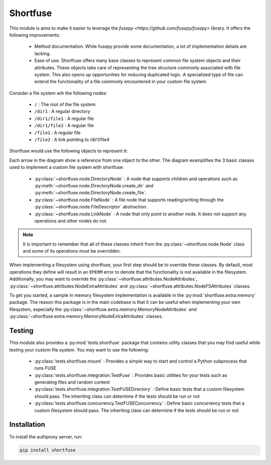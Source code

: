 ===============
Shortfuse
===============

This module is aims to make it easier to leverage the `fusepy <https://github.com/fusepy/fusepy>` library. It offers the following improvements:

    - Method documentation. While fusepy provide some documentation, a lot of implementation details are lacking.

    - Ease of use. Shortfuse offers many base classes to represent common file system objects and their attributes. These objects take care of representing the tree structure commonly associated with file system. This also opens up opportunities for reducing duplicated logic. A specialized type of file can extend the functionality of a file commonly encountered in your custom file system.

Consider a file system wih the following nodes:

    - ``/`` : The root of the file system

    - ``/dir1`` : A regular directory

    - ``/dir1/file1`` : A regular file

    - ``/dir1/file2`` : A regular file

    - ``/file1`` : A regular file

    - ``/file2`` : A link pointing to /dir1/file4

Shortfuse would use the following objects to represent it:

.. image:: assets/diagram.svg
   :alt: Sample diagram of a shortfuse object relationship

Each arrow in the diagram show a reference from one object to the other. The diagram examplifies the 3 basic classes used to implement a custom file system with shortfuse:

    - :py:class:`~shortfuse.node.DirectoryNode` : A node that supports children and operations such as :py:meth:`~shortfuse.node.DirectoryNode.create_dir` and :py:meth:`~shortfuse.node.DirectoryNode.create_file`.

    - :py:class:`~shortfuse.node.FileNode` : A file node that supports reading/writing through the :py:class:`~shortfuse.node.FileDescriptor` abstraction.

    - :py:class:`~shortfuse.node.LinkNode` : A node that only point to another node. It does not support any operations and other nodes do not.

.. note::

    It is important to remember that all of these classes inherit from the :py:class:`~shortfuse.node.Node` class and some of its operations must be overridden.

When implementing a filesystem using shortfuse, your first step should be to override these classes. By default, most operations they define will result in an ``EPERM`` error to denote that the functionality is not available in the filesystem. Additionally, you may want to override the :py:class:`~shortfuse.attributes.NodeAttributes`, :py:class:`~shortfuse.attributes.NodeExtraAttributes` and :py:class:`~shortfuse.attributes.NodeFSAttributes` classes.

To get you started, a sample in memory filesystem implementation is available in the :py:mod:`shortfuse.extra.memory` package. The reason this package is in the main codebase is that it can be useful when implementing your own filesystem, especially the :py:class:`~shortfuse.extra.memory.MemoryNodeAttributes` and :py:class:`~shortfuse.extra.memory.MemoryNodeExtraAttributes` classes.

Testing
------------

This module also provides a :py:mod:`tests.shortfuse` package that contains utility classes that you may find useful while testing your custom file system. You may want to use the following:

    - :py:class:`tests.shortfuse.mount` : Provides a simple way to start and control a Python subprocess that runs FUSE

    - :py:class:`tests.shortfuse.integration.TestFuse` : Provides basic utilities for your tests such as generating files and random content

    - :py:class:`tests.shortfuse.integration.TestFUSEDirectory` : Define basic tests that a custom filesystem should pass. The inheriting class can determine if the tests should be run or not

    - :py:class:`tests.shortfuse.concurrency.TestFUSEConcurrency` : Define basic concurrency tests that a custom filesystem should pass. The inheriting class can determine if the tests should be run or not


Installation
------------

To install the authproxy server, run:

.. code-block:: bash

    pip install shortfuse
